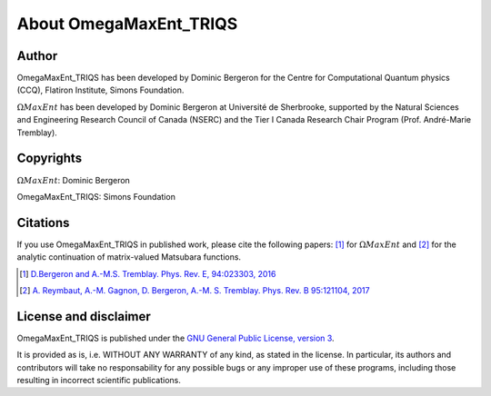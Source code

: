 .. _about:

About OmegaMaxEnt_TRIQS
=======================

Author
------

OmegaMaxEnt_TRIQS has been developed by Dominic Bergeron for the Centre for Computational Quantum physics (CCQ), Flatiron Institute, Simons Foundation.

:math:`\Omega MaxEnt` has been developed by Dominic Bergeron at Université de Sherbrooke, supported by the Natural Sciences and Engineering Research Council of Canada (NSERC) and the Tier I Canada Research Chair Program (Prof. André-Marie Tremblay).

Copyrights
----------

:math:`\Omega MaxEnt`: Dominic Bergeron

OmegaMaxEnt_TRIQS: Simons Foundation

Citations
---------

If you use OmegaMaxEnt_TRIQS in published work, please cite the following papers: [#OME]_ for :math:`\Omega MaxEnt` and [#AuxME]_ for the analytic continuation of matrix-valued Matsubara functions.

.. [#OME] `D.Bergeron and A.-M.S. Tremblay. Phys. Rev. E, 94:023303, 2016 <https://journals.aps.org/pre/abstract/10.1103/PhysRevE.94.023303>`_

.. [#AuxME] `A. Reymbaut, A.-M. Gagnon, D. Bergeron, A.-M. S. Tremblay. Phys. Rev. B 95:121104, 2017 <https://journals.aps.org/prb/abstract/10.1103/PhysRevB.95.121104>`_

License and disclaimer
----------------------

OmegaMaxEnt_TRIQS is published under the `GNU General Public License, version 3 <http://www.gnu.org/licenses/gpl.html>`_.

It is provided as is, i.e. WITHOUT ANY WARRANTY of any kind, as stated in the license.  In particular, its authors and contributors will take no responsability for any possible bugs or any improper use of these programs, including those resulting in incorrect scientific publications.
